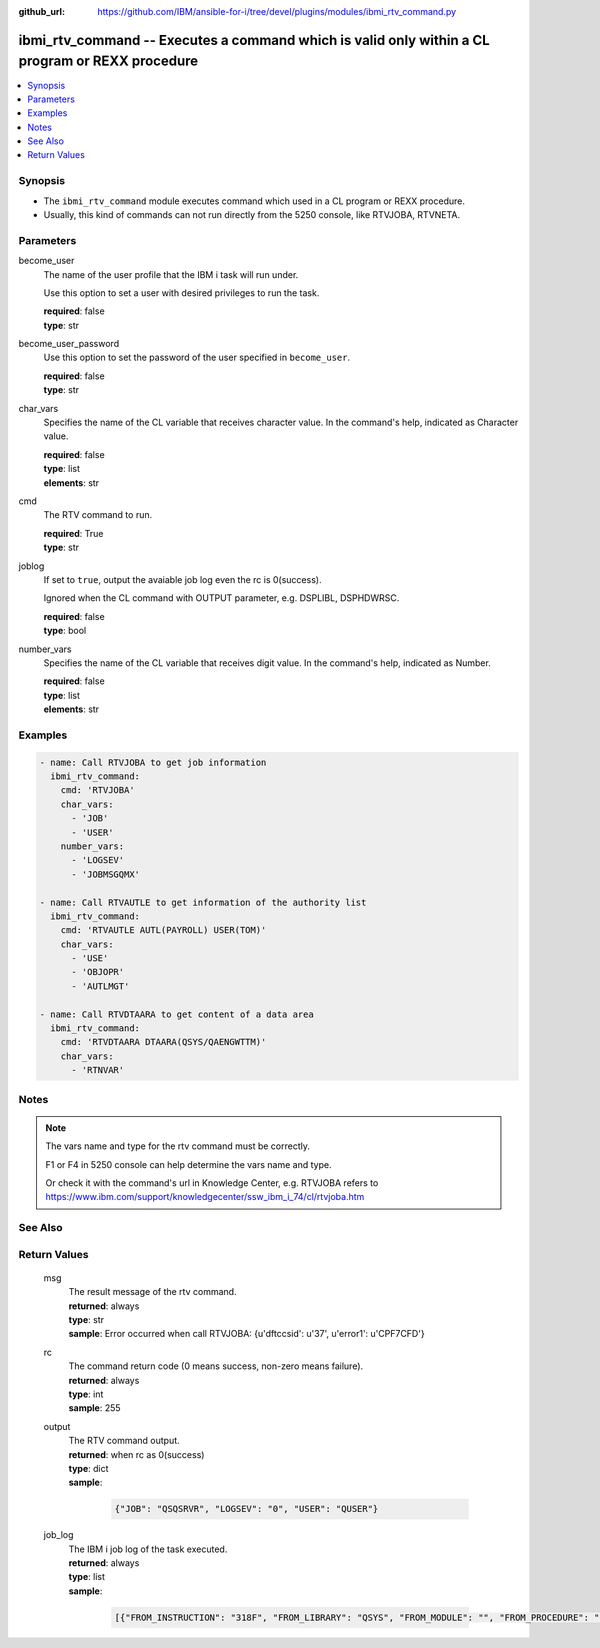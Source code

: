 
:github_url: https://github.com/IBM/ansible-for-i/tree/devel/plugins/modules/ibmi_rtv_command.py

.. _ibmi_rtv_command_module:


ibmi_rtv_command -- Executes a command which is valid only within a CL program or REXX procedure
================================================================================================



.. contents::
   :local:
   :depth: 1


Synopsis
--------
- The ``ibmi_rtv_command`` module executes command which used in a CL program or REXX procedure.
- Usually, this kind of commands can not run directly from the 5250 console, like RTVJOBA, RTVNETA.





Parameters
----------


     
become_user
  The name of the user profile that the IBM i task will run under.

  Use this option to set a user with desired privileges to run the task.


  | **required**: false
  | **type**: str


     
become_user_password
  Use this option to set the password of the user specified in ``become_user``.


  | **required**: false
  | **type**: str


     
char_vars
  Specifies the name of the CL variable that receives character value. In the command's help, indicated as Character value.


  | **required**: false
  | **type**: list
  | **elements**: str


     
cmd
  The RTV command to run.


  | **required**: True
  | **type**: str


     
joblog
  If set to ``true``, output the avaiable job log even the rc is 0(success).

  Ignored when the CL command with OUTPUT parameter, e.g. DSPLIBL, DSPHDWRSC.


  | **required**: false
  | **type**: bool


     
number_vars
  Specifies the name of the CL variable that receives digit value. In the command's help, indicated as Number.


  | **required**: false
  | **type**: list
  | **elements**: str




Examples
--------

.. code-block:: yaml+jinja

   
   - name: Call RTVJOBA to get job information
     ibmi_rtv_command:
       cmd: 'RTVJOBA'
       char_vars:
         - 'JOB'
         - 'USER'
       number_vars:
         - 'LOGSEV'
         - 'JOBMSGQMX'

   - name: Call RTVAUTLE to get information of the authority list
     ibmi_rtv_command:
       cmd: 'RTVAUTLE AUTL(PAYROLL) USER(TOM)'
       char_vars:
         - 'USE'
         - 'OBJOPR'
         - 'AUTLMGT'

   - name: Call RTVDTAARA to get content of a data area
     ibmi_rtv_command:
       cmd: 'RTVDTAARA DTAARA(QSYS/QAENGWTTM)'
       char_vars:
         - 'RTNVAR'




Notes
-----

.. note::
   The vars name and type for the rtv command must be correctly.

   F1 or F4 in 5250 console can help determine the vars name and type.

   Or check it with the command's url in Knowledge Center, e.g. RTVJOBA refers to https://www.ibm.com/support/knowledgecenter/ssw_ibm_i_74/cl/rtvjoba.htm



See Also
--------

.. seealso::

   - :ref:`ibmi_cl_command_module`



Return Values
-------------


   
                              
       msg
        | The result message of the rtv command.
      
        | **returned**: always
        | **type**: str
        | **sample**: Error occurred when call RTVJOBA: {u'dftccsid': u'37', u'error1': u'CPF7CFD'}

            
      
      
                              
       rc
        | The command return code (0 means success, non-zero means failure).
      
        | **returned**: always
        | **type**: int
        | **sample**: 255

            
      
      
                              
       output
        | The RTV command output.
      
        | **returned**: when rc as 0(success)
        | **type**: dict      
        | **sample**:

              .. code-block::

                       {"JOB": "QSQSRVR", "LOGSEV": "0", "USER": "QUSER"}
            
      
      
                              
       job_log
        | The IBM i job log of the task executed.
      
        | **returned**: always
        | **type**: list      
        | **sample**:

              .. code-block::

                       [{"FROM_INSTRUCTION": "318F", "FROM_LIBRARY": "QSYS", "FROM_MODULE": "", "FROM_PROCEDURE": "", "FROM_PROGRAM": "QWTCHGJB", "FROM_USER": "CHANGLE", "MESSAGE_FILE": "QCPFMSG", "MESSAGE_ID": "CPD0912", "MESSAGE_LIBRARY": "QSYS", "MESSAGE_SECOND_LEVEL_TEXT": "Cause . . . . . :   This message is used by application programs as a general escape message.", "MESSAGE_SUBTYPE": "", "MESSAGE_TEXT": "Printer device PRT01 not found.", "MESSAGE_TIMESTAMP": "2020-05-20-21.41.40.845897", "MESSAGE_TYPE": "DIAGNOSTIC", "ORDINAL_POSITION": "5", "SEVERITY": "20", "TO_INSTRUCTION": "9369", "TO_LIBRARY": "QSYS", "TO_MODULE": "QSQSRVR", "TO_PROCEDURE": "QSQSRVR", "TO_PROGRAM": "QSQSRVR"}]
            
      
        
